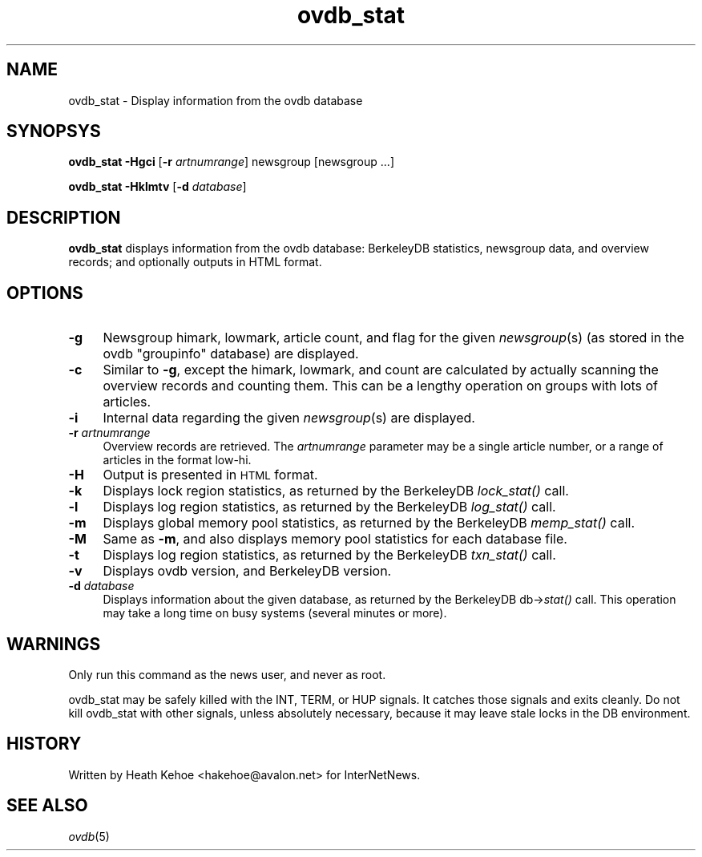 .rn '' }`
''' $RCSfile$$Revision$$Date$
'''
''' $Log$
''' Revision 1.2  2000/09/28 07:17:04  hkehoe
''' docs update
'''
'''
.de Sh
.br
.if t .Sp
.ne 5
.PP
\fB\\$1\fR
.PP
..
.de Sp
.if t .sp .5v
.if n .sp
..
.de Ip
.br
.ie \\n(.$>=3 .ne \\$3
.el .ne 3
.IP "\\$1" \\$2
..
.de Vb
.ft CW
.nf
.ne \\$1
..
.de Ve
.ft R

.fi
..
'''
'''
'''     Set up \*(-- to give an unbreakable dash;
'''     string Tr holds user defined translation string.
'''     Bell System Logo is used as a dummy character.
'''
.tr \(*W-|\(bv\*(Tr
.ie n \{\
.ds -- \(*W-
.ds PI pi
.if (\n(.H=4u)&(1m=24u) .ds -- \(*W\h'-12u'\(*W\h'-12u'-\" diablo 10 pitch
.if (\n(.H=4u)&(1m=20u) .ds -- \(*W\h'-12u'\(*W\h'-8u'-\" diablo 12 pitch
.ds L" ""
.ds R" ""
'''   \*(M", \*(S", \*(N" and \*(T" are the equivalent of
'''   \*(L" and \*(R", except that they are used on ".xx" lines,
'''   such as .IP and .SH, which do another additional levels of
'''   double-quote interpretation
.ds M" """
.ds S" """
.ds N" """""
.ds T" """""
.ds L' '
.ds R' '
.ds M' '
.ds S' '
.ds N' '
.ds T' '
'br\}
.el\{\
.ds -- \(em\|
.tr \*(Tr
.ds L" ``
.ds R" ''
.ds M" ``
.ds S" ''
.ds N" ``
.ds T" ''
.ds L' `
.ds R' '
.ds M' `
.ds S' '
.ds N' `
.ds T' '
.ds PI \(*p
'br\}
.\"	If the F register is turned on, we'll generate
.\"	index entries out stderr for the following things:
.\"		TH	Title 
.\"		SH	Header
.\"		Sh	Subsection 
.\"		Ip	Item
.\"		X<>	Xref  (embedded
.\"	Of course, you have to process the output yourself
.\"	in some meaninful fashion.
.if \nF \{
.de IX
.tm Index:\\$1\t\\n%\t"\\$2"
..
.nr % 0
.rr F
.\}
.TH ovdb_stat 8 "INN 2.3" "28/Sep/2000" "InterNetNews Documentation"
.UC
.if n .hy 0
.if n .na
.ds C+ C\v'-.1v'\h'-1p'\s-2+\h'-1p'+\s0\v'.1v'\h'-1p'
.de CQ          \" put $1 in typewriter font
.ft CW
'if n "\c
'if t \\&\\$1\c
'if n \\&\\$1\c
'if n \&"
\\&\\$2 \\$3 \\$4 \\$5 \\$6 \\$7
'.ft R
..
.\" @(#)ms.acc 1.5 88/02/08 SMI; from UCB 4.2
.	\" AM - accent mark definitions
.bd B 3
.	\" fudge factors for nroff and troff
.if n \{\
.	ds #H 0
.	ds #V .8m
.	ds #F .3m
.	ds #[ \f1
.	ds #] \fP
.\}
.if t \{\
.	ds #H ((1u-(\\\\n(.fu%2u))*.13m)
.	ds #V .6m
.	ds #F 0
.	ds #[ \&
.	ds #] \&
.\}
.	\" simple accents for nroff and troff
.if n \{\
.	ds ' \&
.	ds ` \&
.	ds ^ \&
.	ds , \&
.	ds ~ ~
.	ds ? ?
.	ds ! !
.	ds /
.	ds q
.\}
.if t \{\
.	ds ' \\k:\h'-(\\n(.wu*8/10-\*(#H)'\'\h"|\\n:u"
.	ds ` \\k:\h'-(\\n(.wu*8/10-\*(#H)'\`\h'|\\n:u'
.	ds ^ \\k:\h'-(\\n(.wu*10/11-\*(#H)'^\h'|\\n:u'
.	ds , \\k:\h'-(\\n(.wu*8/10)',\h'|\\n:u'
.	ds ~ \\k:\h'-(\\n(.wu-\*(#H-.1m)'~\h'|\\n:u'
.	ds ? \s-2c\h'-\w'c'u*7/10'\u\h'\*(#H'\zi\d\s+2\h'\w'c'u*8/10'
.	ds ! \s-2\(or\s+2\h'-\w'\(or'u'\v'-.8m'.\v'.8m'
.	ds / \\k:\h'-(\\n(.wu*8/10-\*(#H)'\z\(sl\h'|\\n:u'
.	ds q o\h'-\w'o'u*8/10'\s-4\v'.4m'\z\(*i\v'-.4m'\s+4\h'\w'o'u*8/10'
.\}
.	\" troff and (daisy-wheel) nroff accents
.ds : \\k:\h'-(\\n(.wu*8/10-\*(#H+.1m+\*(#F)'\v'-\*(#V'\z.\h'.2m+\*(#F'.\h'|\\n:u'\v'\*(#V'
.ds 8 \h'\*(#H'\(*b\h'-\*(#H'
.ds v \\k:\h'-(\\n(.wu*9/10-\*(#H)'\v'-\*(#V'\*(#[\s-4v\s0\v'\*(#V'\h'|\\n:u'\*(#]
.ds _ \\k:\h'-(\\n(.wu*9/10-\*(#H+(\*(#F*2/3))'\v'-.4m'\z\(hy\v'.4m'\h'|\\n:u'
.ds . \\k:\h'-(\\n(.wu*8/10)'\v'\*(#V*4/10'\z.\v'-\*(#V*4/10'\h'|\\n:u'
.ds 3 \*(#[\v'.2m'\s-2\&3\s0\v'-.2m'\*(#]
.ds o \\k:\h'-(\\n(.wu+\w'\(de'u-\*(#H)/2u'\v'-.3n'\*(#[\z\(de\v'.3n'\h'|\\n:u'\*(#]
.ds d- \h'\*(#H'\(pd\h'-\w'~'u'\v'-.25m'\f2\(hy\fP\v'.25m'\h'-\*(#H'
.ds D- D\\k:\h'-\w'D'u'\v'-.11m'\z\(hy\v'.11m'\h'|\\n:u'
.ds th \*(#[\v'.3m'\s+1I\s-1\v'-.3m'\h'-(\w'I'u*2/3)'\s-1o\s+1\*(#]
.ds Th \*(#[\s+2I\s-2\h'-\w'I'u*3/5'\v'-.3m'o\v'.3m'\*(#]
.ds ae a\h'-(\w'a'u*4/10)'e
.ds Ae A\h'-(\w'A'u*4/10)'E
.ds oe o\h'-(\w'o'u*4/10)'e
.ds Oe O\h'-(\w'O'u*4/10)'E
.	\" corrections for vroff
.if v .ds ~ \\k:\h'-(\\n(.wu*9/10-\*(#H)'\s-2\u~\d\s+2\h'|\\n:u'
.if v .ds ^ \\k:\h'-(\\n(.wu*10/11-\*(#H)'\v'-.4m'^\v'.4m'\h'|\\n:u'
.	\" for low resolution devices (crt and lpr)
.if \n(.H>23 .if \n(.V>19 \
\{\
.	ds : e
.	ds 8 ss
.	ds v \h'-1'\o'\(aa\(ga'
.	ds _ \h'-1'^
.	ds . \h'-1'.
.	ds 3 3
.	ds o a
.	ds d- d\h'-1'\(ga
.	ds D- D\h'-1'\(hy
.	ds th \o'bp'
.	ds Th \o'LP'
.	ds ae ae
.	ds Ae AE
.	ds oe oe
.	ds Oe OE
.\}
.rm #[ #] #H #V #F C
.SH "NAME"
ovdb_stat \- Display information from the ovdb database
.SH "SYNOPSYS"
\fBovdb_stat\fR \fB\-Hgci\fR [\fB\-r\fR \fIartnumrange\fR] newsgroup [newsgroup ...]
.PP
\fBovdb_stat\fR \fB\-Hklmtv\fR [\fB\-d\fR \fIdatabase\fR]
.SH "DESCRIPTION"
\fBovdb_stat\fR displays information from the ovdb database: BerkeleyDB
statistics, newsgroup data, and overview records; and optionally
outputs in HTML format.
.SH "OPTIONS"
.Ip "\fB\-g\fR" 4
Newsgroup himark, lowmark, article count, and flag for the given \fInewsgroup\fR\|(s)
(as stored in the ovdb \*(L"groupinfo\*(R" database) are displayed.
.Ip "\fB\-c\fR" 4
Similar to \fB\-g\fR, except the himark, lowmark, and count are calculated
by actually scanning the overview records and counting them.
This can be a lengthy operation on groups with lots of articles.
.Ip "\fB\-i\fR" 4
Internal data regarding the given \fInewsgroup\fR\|(s) are displayed.
.Ip "\fB\-r\fR \fIartnumrange\fR" 4
Overview records are retrieved.  The \fIartnumrange\fR parameter may be
a single article number, or a range of articles in the format \f(CWlow-hi\fR.
.Ip "\fB\-H\fR" 4
Output is presented in \s-1HTML\s0 format.
.Ip "\fB\-k\fR" 4
Displays lock region statistics, as returned by the BerkeleyDB \fIlock_stat()\fR
call.
.Ip "\fB\-l\fR" 4
Displays log region statistics, as returned by the BerkeleyDB \fIlog_stat()\fR
call.
.Ip "\fB\-m\fR" 4
Displays global memory pool statistics, as returned by the
BerkeleyDB \fImemp_stat()\fR call.
.Ip "\fB\-M\fR" 4
Same as \fB\-m\fR, and also displays memory pool statistics for each
database file.
.Ip "\fB\-t\fR" 4
Displays log region statistics, as returned by the BerkeleyDB \fItxn_stat()\fR
call.
.Ip "\fB\-v\fR" 4
Displays ovdb version, and BerkeleyDB version.
.Ip "\fB\-d\fR \fIdatabase\fR" 4
Displays information about the given database, as returned by the
BerkeleyDB db->\fIstat()\fR call.  This operation may take a long time
on busy systems (several minutes or more).
.SH "WARNINGS"
Only run this command as the news user, and never as root.
.PP
ovdb_stat may be safely killed with the INT, TERM, or HUP signals.
It catches those signals and exits cleanly.
Do not kill ovdb_stat with other signals, unless absolutely necessary,
because it may leave stale locks in the DB environment.
.SH "HISTORY"
Written by Heath Kehoe <hakehoe@avalon.net> for InterNetNews.
.SH "SEE ALSO"
\fIovdb\fR\|(5)

.rn }` ''
.IX Title "ovdb_stat 8"
.IX Name "ovdb_stat - Display information from the ovdb database"

.IX Header "NAME"

.IX Header "SYNOPSYS"

.IX Header "DESCRIPTION"

.IX Header "OPTIONS"

.IX Item "\fB\-g\fR"

.IX Item "\fB\-c\fR"

.IX Item "\fB\-i\fR"

.IX Item "\fB\-r\fR \fIartnumrange\fR"

.IX Item "\fB\-H\fR"

.IX Item "\fB\-k\fR"

.IX Item "\fB\-l\fR"

.IX Item "\fB\-m\fR"

.IX Item "\fB\-M\fR"

.IX Item "\fB\-t\fR"

.IX Item "\fB\-v\fR"

.IX Item "\fB\-d\fR \fIdatabase\fR"

.IX Header "WARNINGS"

.IX Header "HISTORY"

.IX Header "SEE ALSO"

